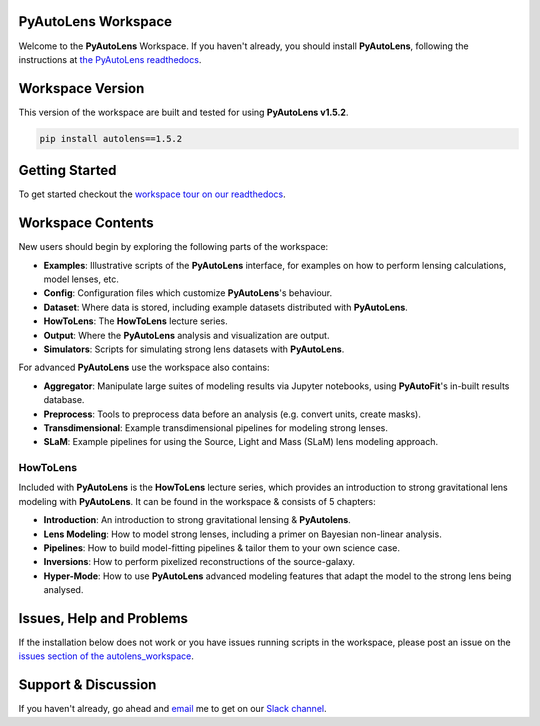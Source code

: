 PyAutoLens Workspace
====================

Welcome to the **PyAutoLens** Workspace. If you haven't already, you should install **PyAutoLens**, following the
instructions at `the PyAutoLens readthedocs <https://pyautolens.readthedocs.io/en/master/installation.html>`_.

Workspace Version
=================

This version of the workspace are built and tested for using **PyAutoLens v1.5.2**.

.. code-block:: python

    pip install autolens==1.5.2

Getting Started
===============

To get started checkout the `workspace tour on our readthedocs <https://pyautolens.readthedocs.io/en/latest/workspace.html>`_.

Workspace Contents
==================

New users should begin by exploring the following parts of the workspace:

- **Examples**: Illustrative scripts of the **PyAutoLens** interface, for examples on how to perform lensing calculations, model lenses, etc.
- **Config**: Configuration files which customize **PyAutoLens**'s behaviour.
- **Dataset**: Where data is stored, including example datasets distributed with **PyAutoLens**.
- **HowToLens**: The **HowToLens** lecture series.
- **Output**: Where the **PyAutoLens** analysis and visualization are output.
- **Simulators**: Scripts for simulating strong lens datasets with **PyAutoLens**.

For advanced **PyAutoLens** use the workspace also contains:

- **Aggregator**: Manipulate large suites of modeling results via Jupyter notebooks, using **PyAutoFit**'s in-built results database.
- **Preprocess**: Tools to preprocess data before an analysis (e.g. convert units, create masks).
- **Transdimensional**: Example transdimensional pipelines for modeling strong lenses.
- **SLaM**: Example pipelines for using the Source, Light and Mass (SLaM) lens modeling approach.

HowToLens
---------

Included with **PyAutoLens** is the **HowToLens** lecture series, which provides an introduction to strong gravitational
lens modeling with **PyAutoLens**. It can be found in the workspace & consists of 5 chapters:

- **Introduction**: An introduction to strong gravitational lensing & **PyAutolens**.
- **Lens Modeling**: How to model strong lenses, including a primer on Bayesian non-linear analysis.
- **Pipelines**: How to build model-fitting pipelines & tailor them to your own science case.
- **Inversions**: How to perform pixelized reconstructions of the source-galaxy.
- **Hyper-Mode**: How to use **PyAutoLens** advanced modeling features that adapt the model to the strong lens being analysed.

Issues, Help and Problems
=========================

If the installation below does not work or you have issues running scripts in the workspace, please post an issue on
the `issues section of the autolens_workspace <https://github.com/Jammy2211/autolens_workspace/issues>`_.

Support & Discussion
=====================

If you haven't already, go ahead and `email <https://github.com/Jammy2211>`_ me to get on our
`Slack channel <https://pyautolens.slack.com/>`_.
